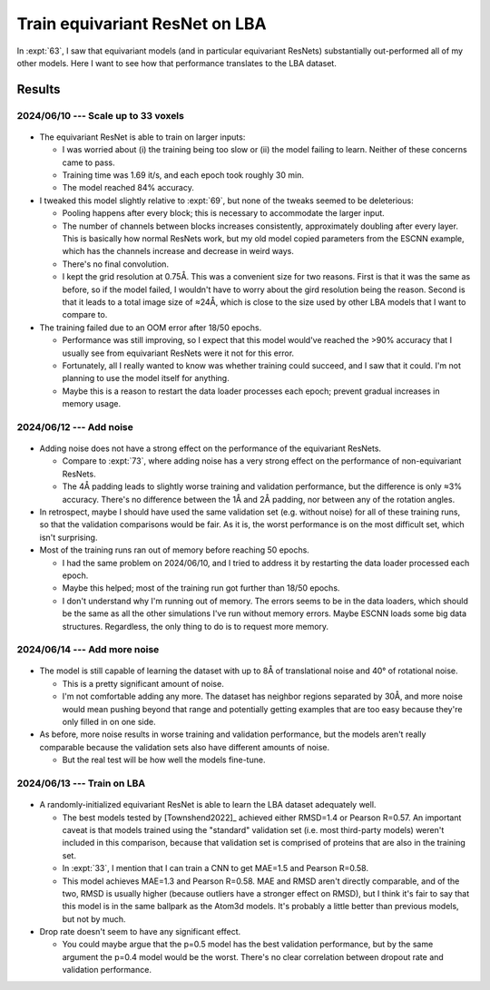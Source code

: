 *******************************
Train equivariant ResNet on LBA
*******************************

In :expt:`63`, I saw that equivariant models (and in particular equivariant 
ResNets) substantially out-performed all of my other models.  Here I want to 
see how that performance translates to the LBA dataset.

Results
=======

2024/06/10 --- Scale up to 33 voxels
------------------------------------
.. figure:: escnn_33_voxels.svg

- The equivariant ResNet is able to train on larger inputs:

  - I was worried about (i) the training being too slow or (ii) the model 
    failing to learn.  Neither of these concerns came to pass.

  - Training time was 1.69 it/s, and each epoch took roughly 30 min.

  - The model reached 84% accuracy.

- I tweaked this model slightly relative to :expt:`69`, but none of the tweaks 
  seemed to be deleterious:

  - Pooling happens after every block; this is necessary to accommodate the 
    larger input.

  - The number of channels between blocks increases consistently, approximately 
    doubling after every layer.  This is basically how normal ResNets work, but 
    my old model copied parameters from the ESCNN example, which has the 
    channels increase and decrease in weird ways.

  - There's no final convolution.

  - I kept the grid resolution at 0.75Å.  This was a convenient size for two 
    reasons.  First is that it was the same as before, so if the model failed, 
    I wouldn't have to worry about the gird resolution being the reason.  
    Second is that it leads to a total image size of ≈24Å, which is close to 
    the size used by other LBA models that I want to compare to.

- The training failed due to an OOM error after 18/50 epochs.

  - Performance was still improving, so I expect that this model would've 
    reached the >90% accuracy that I usually see from equivariant ResNets were 
    it not for this error.

  - Fortunately, all I really wanted to know was whether training could 
    succeed, and I saw that it could.  I'm not planning to use the model itself 
    for anything.

  - Maybe this is a reason to restart the data loader processes each epoch; 
    prevent gradual increases in memory usage.

2024/06/12 --- Add noise
------------------------
.. figure:: escnn_noise_v1.svg

- Adding noise does not have a strong effect on the performance of the 
  equivariant ResNets.

  - Compare to :expt:`73`, where adding noise has a very strong effect on the 
    performance of non-equivariant ResNets.

  - The 4Å padding leads to slightly worse training and validation performance, 
    but the difference is only ≈3% accuracy.  There's no difference between the 
    1Å and 2Å padding, nor between any of the rotation angles.

- In retrospect, maybe I should have used the same validation set (e.g.  
  without noise) for all of these training runs, so that the validation 
  comparisons would be fair.  As it is, the worst performance is on the most 
  difficult set, which isn't surprising.

- Most of the training runs ran out of memory before reaching 50 epochs.

  - I had the same problem on 2024/06/10, and I tried to address it by 
    restarting the data loader processed each epoch.

  - Maybe this helped; most of the training run got further than 18/50 epochs.

  - I don't understand why I'm running out of memory.  The errors seems to be 
    in the data loaders, which should be the same as all the other simulations 
    I've run without memory errors.  Maybe ESCNN loads some big data 
    structures.  Regardless, the only thing to do is to request more memory.

2024/06/14 --- Add more noise
-----------------------------
.. figure:: escnn_noise_v2.svg

- The model is still capable of learning the dataset with up to 8Å of 
  translational noise and 40° of rotational noise.

  - This is a pretty significant amount of noise.
  - I'm not comfortable adding any more.  The dataset has neighbor regions 
    separated by 30Å, and more noise would mean pushing beyond that range and 
    potentially getting examples that are too easy because they're only filled 
    in on one side.

- As before, more noise results in worse training and validation performance, 
  but the models aren't really comparable because the validation sets also have 
  different amounts of noise.

  - But the real test will be how well the models fine-tune.

2024/06/13 --- Train on LBA
---------------------------
.. figure:: escnn_lba.svg

- A randomly-initialized equivariant ResNet is able to learn the LBA dataset 
  adequately well.

  - The best models tested by [Townshend2022]_ achieved either RMSD=1.4 or 
    Pearson R=0.57.  An important caveat is that models trained using the 
    "standard" validation set (i.e. most third-party models) weren't included 
    in this comparison, because that validation set is comprised of proteins 
    that are also in the training set.
    
  - In :expt:`33`, I mention that I can train a CNN to get MAE=1.5 and Pearson 
    R=0.58.

  - This model achieves MAE=1.3 and Pearson R=0.58.  MAE and RMSD aren't 
    directly comparable, and of the two, RMSD is usually higher (because 
    outliers have a stronger effect on RMSD), but I think it's fair to say that 
    this model is in the same ballpark as the Atom3d models.  It's probably a 
    little better than previous models, but not by much.

- Drop rate doesn't seem to have any significant effect.

  - You could maybe argue that the p=0.5 model has the best validation 
    performance, but by the same argument the p=0.4 model would be the worst.  
    There's no clear correlation between dropout rate and validation 
    performance.
